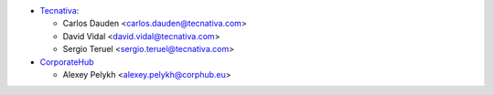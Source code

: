 * `Tecnativa <https://www.tecnativa.com>`_:

  * Carlos Dauden <carlos.dauden@tecnativa.com>
  * David Vidal <david.vidal@tecnativa.com>
  * Sergio Teruel <sergio.teruel@tecnativa.com>

* `CorporateHub <https://corporatehub.eu/>`__

  * Alexey Pelykh <alexey.pelykh@corphub.eu>
